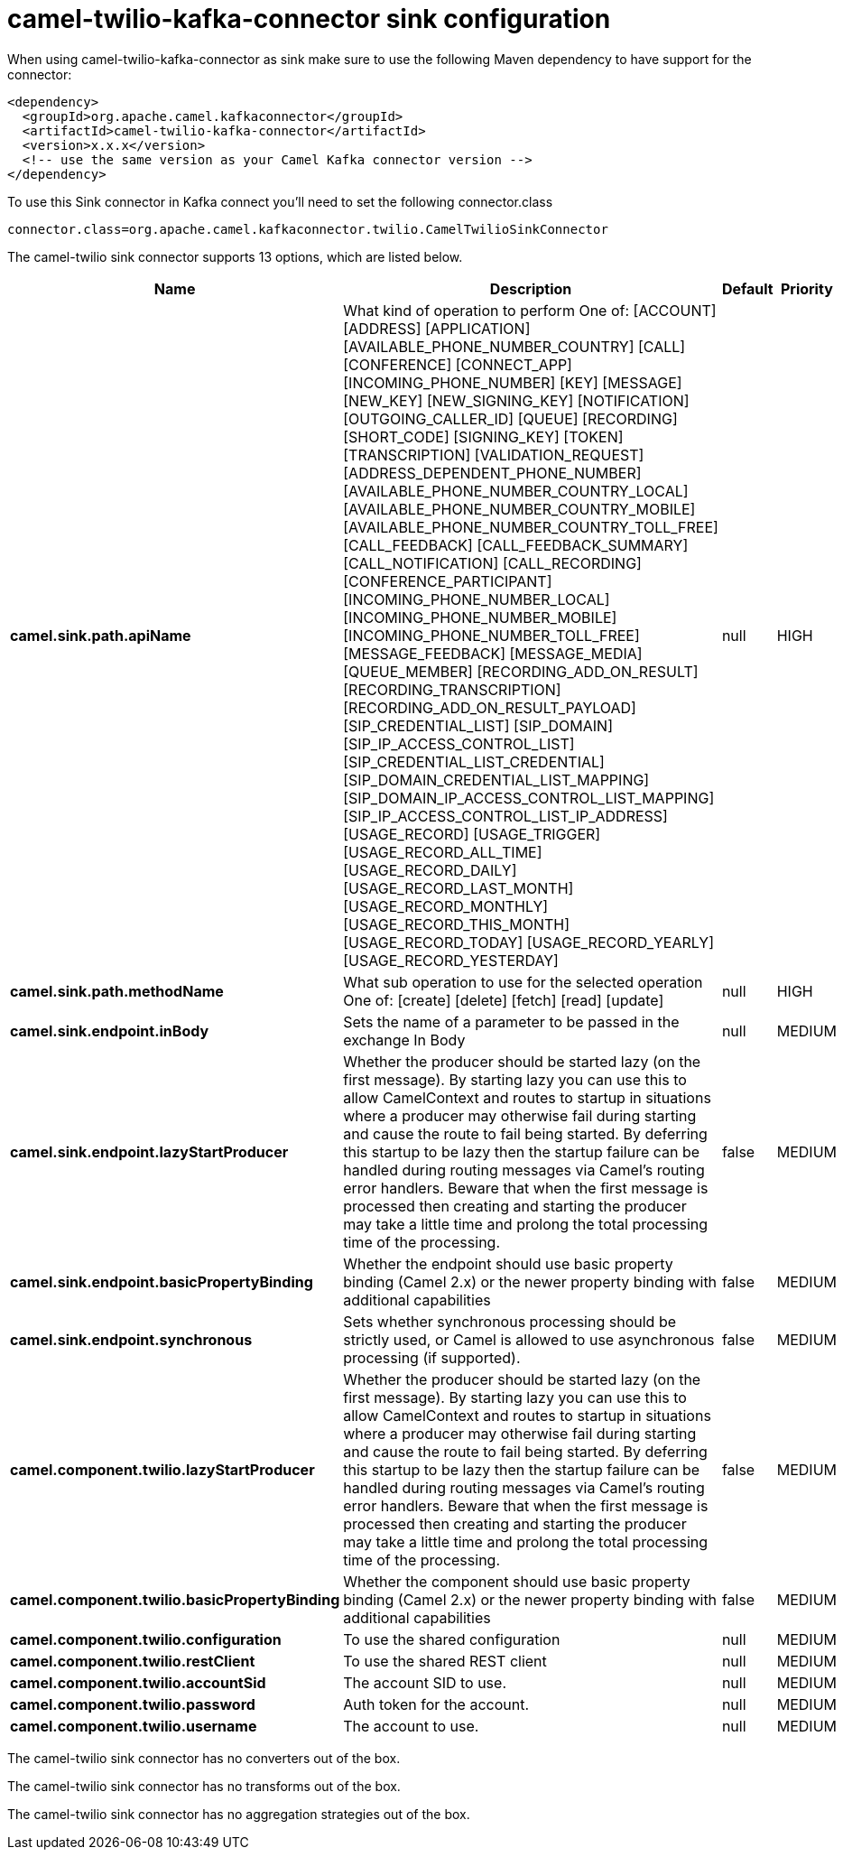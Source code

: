 // kafka-connector options: START
[[camel-twilio-kafka-connector-sink]]
= camel-twilio-kafka-connector sink configuration

When using camel-twilio-kafka-connector as sink make sure to use the following Maven dependency to have support for the connector:

[source,xml]
----
<dependency>
  <groupId>org.apache.camel.kafkaconnector</groupId>
  <artifactId>camel-twilio-kafka-connector</artifactId>
  <version>x.x.x</version>
  <!-- use the same version as your Camel Kafka connector version -->
</dependency>
----

To use this Sink connector in Kafka connect you'll need to set the following connector.class

[source,java]
----
connector.class=org.apache.camel.kafkaconnector.twilio.CamelTwilioSinkConnector
----


The camel-twilio sink connector supports 13 options, which are listed below.



[width="100%",cols="2,5,^1,2",options="header"]
|===
| Name | Description | Default | Priority
| *camel.sink.path.apiName* | What kind of operation to perform One of: [ACCOUNT] [ADDRESS] [APPLICATION] [AVAILABLE_PHONE_NUMBER_COUNTRY] [CALL] [CONFERENCE] [CONNECT_APP] [INCOMING_PHONE_NUMBER] [KEY] [MESSAGE] [NEW_KEY] [NEW_SIGNING_KEY] [NOTIFICATION] [OUTGOING_CALLER_ID] [QUEUE] [RECORDING] [SHORT_CODE] [SIGNING_KEY] [TOKEN] [TRANSCRIPTION] [VALIDATION_REQUEST] [ADDRESS_DEPENDENT_PHONE_NUMBER] [AVAILABLE_PHONE_NUMBER_COUNTRY_LOCAL] [AVAILABLE_PHONE_NUMBER_COUNTRY_MOBILE] [AVAILABLE_PHONE_NUMBER_COUNTRY_TOLL_FREE] [CALL_FEEDBACK] [CALL_FEEDBACK_SUMMARY] [CALL_NOTIFICATION] [CALL_RECORDING] [CONFERENCE_PARTICIPANT] [INCOMING_PHONE_NUMBER_LOCAL] [INCOMING_PHONE_NUMBER_MOBILE] [INCOMING_PHONE_NUMBER_TOLL_FREE] [MESSAGE_FEEDBACK] [MESSAGE_MEDIA] [QUEUE_MEMBER] [RECORDING_ADD_ON_RESULT] [RECORDING_TRANSCRIPTION] [RECORDING_ADD_ON_RESULT_PAYLOAD] [SIP_CREDENTIAL_LIST] [SIP_DOMAIN] [SIP_IP_ACCESS_CONTROL_LIST] [SIP_CREDENTIAL_LIST_CREDENTIAL] [SIP_DOMAIN_CREDENTIAL_LIST_MAPPING] [SIP_DOMAIN_IP_ACCESS_CONTROL_LIST_MAPPING] [SIP_IP_ACCESS_CONTROL_LIST_IP_ADDRESS] [USAGE_RECORD] [USAGE_TRIGGER] [USAGE_RECORD_ALL_TIME] [USAGE_RECORD_DAILY] [USAGE_RECORD_LAST_MONTH] [USAGE_RECORD_MONTHLY] [USAGE_RECORD_THIS_MONTH] [USAGE_RECORD_TODAY] [USAGE_RECORD_YEARLY] [USAGE_RECORD_YESTERDAY] | null | HIGH
| *camel.sink.path.methodName* | What sub operation to use for the selected operation One of: [create] [delete] [fetch] [read] [update] | null | HIGH
| *camel.sink.endpoint.inBody* | Sets the name of a parameter to be passed in the exchange In Body | null | MEDIUM
| *camel.sink.endpoint.lazyStartProducer* | Whether the producer should be started lazy (on the first message). By starting lazy you can use this to allow CamelContext and routes to startup in situations where a producer may otherwise fail during starting and cause the route to fail being started. By deferring this startup to be lazy then the startup failure can be handled during routing messages via Camel's routing error handlers. Beware that when the first message is processed then creating and starting the producer may take a little time and prolong the total processing time of the processing. | false | MEDIUM
| *camel.sink.endpoint.basicPropertyBinding* | Whether the endpoint should use basic property binding (Camel 2.x) or the newer property binding with additional capabilities | false | MEDIUM
| *camel.sink.endpoint.synchronous* | Sets whether synchronous processing should be strictly used, or Camel is allowed to use asynchronous processing (if supported). | false | MEDIUM
| *camel.component.twilio.lazyStartProducer* | Whether the producer should be started lazy (on the first message). By starting lazy you can use this to allow CamelContext and routes to startup in situations where a producer may otherwise fail during starting and cause the route to fail being started. By deferring this startup to be lazy then the startup failure can be handled during routing messages via Camel's routing error handlers. Beware that when the first message is processed then creating and starting the producer may take a little time and prolong the total processing time of the processing. | false | MEDIUM
| *camel.component.twilio.basicPropertyBinding* | Whether the component should use basic property binding (Camel 2.x) or the newer property binding with additional capabilities | false | MEDIUM
| *camel.component.twilio.configuration* | To use the shared configuration | null | MEDIUM
| *camel.component.twilio.restClient* | To use the shared REST client | null | MEDIUM
| *camel.component.twilio.accountSid* | The account SID to use. | null | MEDIUM
| *camel.component.twilio.password* | Auth token for the account. | null | MEDIUM
| *camel.component.twilio.username* | The account to use. | null | MEDIUM
|===



The camel-twilio sink connector has no converters out of the box.





The camel-twilio sink connector has no transforms out of the box.





The camel-twilio sink connector has no aggregation strategies out of the box.
// kafka-connector options: END
